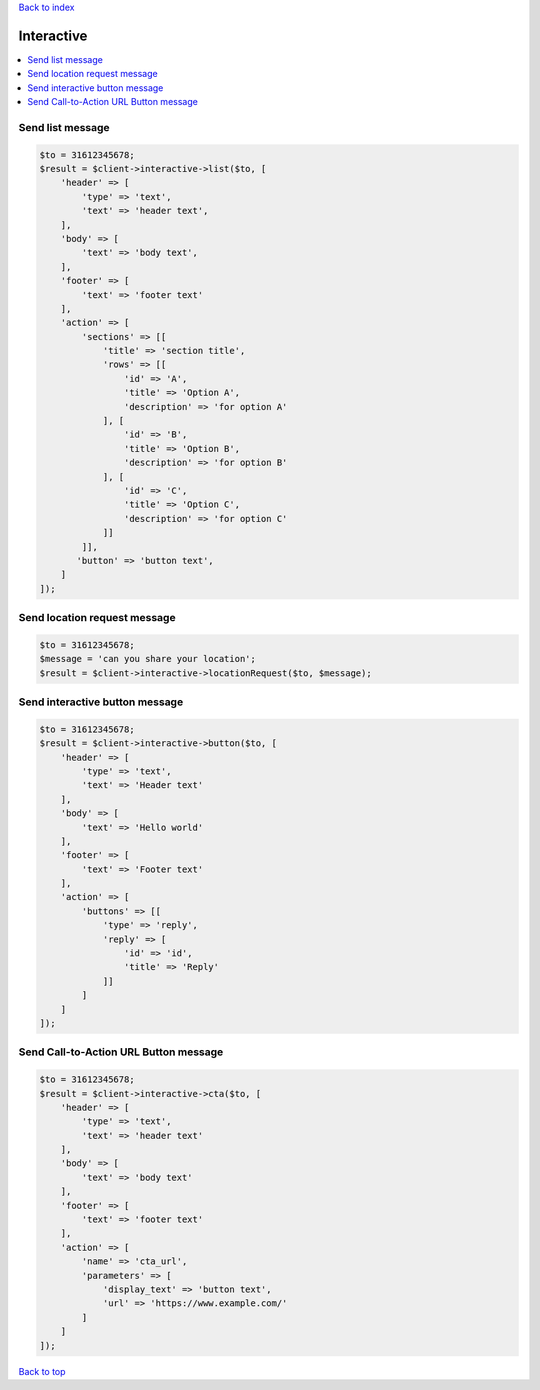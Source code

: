 .. _top:
.. title:: Interactive

`Back to index <index.rst>`_

===========
Interactive
===========

.. contents::
    :local:


Send list message
`````````````````

.. code-block:: php
    
    $to = 31612345678;
    $result = $client->interactive->list($to, [
        'header' => [
            'type' => 'text',
            'text' => 'header text',
        ],
        'body' => [
            'text' => 'body text',
        ],
        'footer' => [
            'text' => 'footer text'
        ],
        'action' => [
            'sections' => [[
                'title' => 'section title',
                'rows' => [[
                    'id' => 'A',
                    'title' => 'Option A',
                    'description' => 'for option A'
                ], [
                    'id' => 'B',
                    'title' => 'Option B',
                    'description' => 'for option B'
                ], [
                    'id' => 'C',
                    'title' => 'Option C',
                    'description' => 'for option C'
                ]]
            ]],
           'button' => 'button text',
        ]
    ]);


Send location request message
`````````````````````````````

.. code-block:: php
    
    $to = 31612345678;
    $message = 'can you share your location';
    $result = $client->interactive->locationRequest($to, $message);


Send interactive button message
```````````````````````````````

.. code-block:: php
    
    $to = 31612345678;
    $result = $client->interactive->button($to, [
        'header' => [
            'type' => 'text',
            'text' => 'Header text'
        ],
        'body' => [
            'text' => 'Hello world'
        ],
        'footer' => [
            'text' => 'Footer text'
        ],
        'action' => [
            'buttons' => [[
                'type' => 'reply',
                'reply' => [
                    'id' => 'id',
                    'title' => 'Reply'
                ]]
            ]
        ]
    ]);


Send Call-to-Action URL Button message
``````````````````````````````````````

.. code-block:: php
    
    $to = 31612345678;
    $result = $client->interactive->cta($to, [
        'header' => [
            'type' => 'text',
            'text' => 'header text'
        ],
        'body' => [
            'text' => 'body text'
        ],
        'footer' => [
            'text' => 'footer text'
        ],
        'action' => [
            'name' => 'cta_url',
            'parameters' => [
                'display_text' => 'button text',
                'url' => 'https://www.example.com/'
            ]
        ]
    ]);


`Back to top <#top>`_
